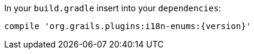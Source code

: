 In your `build.gradle` insert into your `dependencies`:

[source,groovy,subs="attributes"]
----
compile 'org.grails.plugins:i18n-enums:{version}'
----
